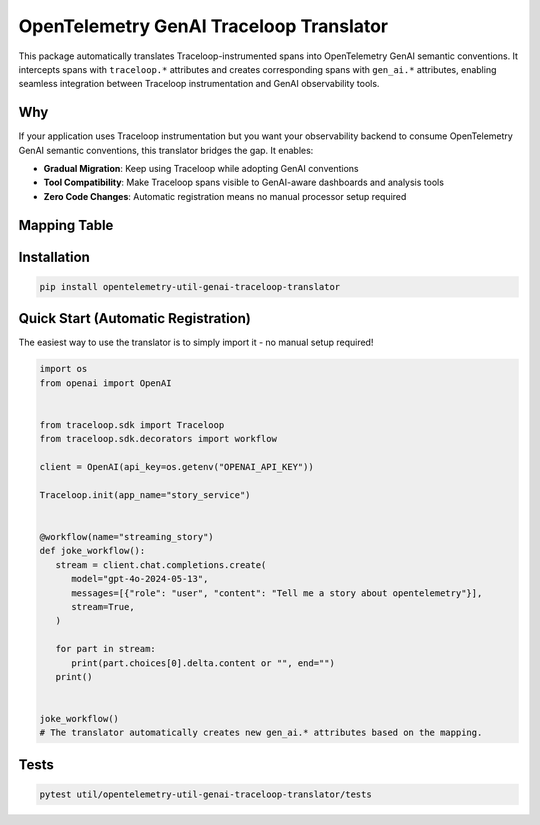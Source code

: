 OpenTelemetry GenAI Traceloop Translator
=========================================

This package automatically translates Traceloop-instrumented spans into OpenTelemetry GenAI semantic conventions.
It intercepts spans with ``traceloop.*`` attributes and creates corresponding spans with ``gen_ai.*`` attributes,
enabling seamless integration between Traceloop instrumentation and GenAI observability tools.

Why
---
If your application uses Traceloop instrumentation but you want your observability backend to consume
OpenTelemetry GenAI semantic conventions, this translator bridges the gap. It enables:

- **Gradual Migration**: Keep using Traceloop while adopting GenAI conventions
- **Tool Compatibility**: Make Traceloop spans visible to GenAI-aware dashboards and analysis tools
- **Zero Code Changes**: Automatic registration means no manual processor setup required

Mapping Table
-------------

============================== ================================ 
Traceloop Key                  Added Key                        
============================== ================================
``traceloop.workflow.name``    ``gen_ai.workflow.name``
``traceloop.entity.name``      ``gen_ai.agent.name``
``traceloop.entity.path``      ``gen_ai.workflow.path``
``traceloop.correlation.id``   ``gen_ai.conversation.id``
``traceloop.entity.input``     ``gen_ai.input.messages``
``traceloop.entity.output``    ``gen_ai.output.messages``
============================== ================================ ============================================


Installation
------------
.. code-block:: bash

   pip install opentelemetry-util-genai-traceloop-translator

Quick Start (Automatic Registration)
-------------------------------------
The easiest way to use the translator is to simply import it - no manual setup required!

.. code-block:: python

   import os
   from openai import OpenAI


   from traceloop.sdk import Traceloop
   from traceloop.sdk.decorators import workflow

   client = OpenAI(api_key=os.getenv("OPENAI_API_KEY"))

   Traceloop.init(app_name="story_service")


   @workflow(name="streaming_story")
   def joke_workflow():
      stream = client.chat.completions.create(
         model="gpt-4o-2024-05-13",
         messages=[{"role": "user", "content": "Tell me a story about opentelemetry"}],
         stream=True,
      )

      for part in stream:
         print(part.choices[0].delta.content or "", end="")
      print()


   joke_workflow()
   # The translator automatically creates new gen_ai.* attributes based on the mapping.

Tests
-----
.. code-block:: bash

   pytest util/opentelemetry-util-genai-traceloop-translator/tests

